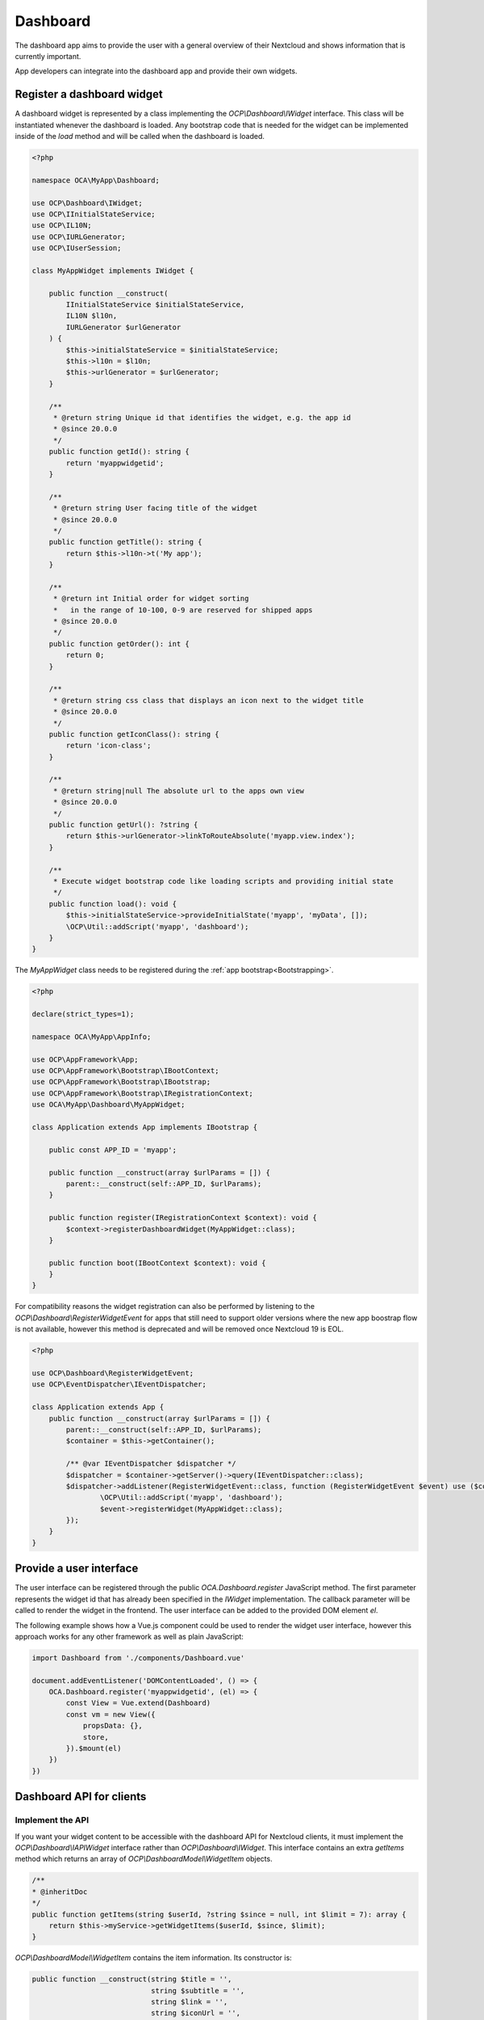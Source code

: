 =========
Dashboard
=========

The dashboard app aims to provide the user with a general overview of their
Nextcloud and shows information that is currently important.

App developers can integrate into the dashboard app and provide their own widgets.


Register a dashboard widget
---------------------------

A dashboard widget is represented by a class implementing the `OCP\\Dashboard\\IWidget`
interface. This class will be instantiated whenever the dashboard is loaded.
Any bootstrap code that is needed for the widget can be implemented inside
of the `load` method and will be called when the dashboard is loaded.

.. code-block:: php

    <?php

    namespace OCA\MyApp\Dashboard;

    use OCP\Dashboard\IWidget;
    use OCP\IInitialStateService;
    use OCP\IL10N;
    use OCP\IURLGenerator;
    use OCP\IUserSession;

    class MyAppWidget implements IWidget {

        public function __construct(
            IInitialStateService $initialStateService,
            IL10N $l10n,
            IURLGenerator $urlGenerator
        ) {
            $this->initialStateService = $initialStateService;
            $this->l10n = $l10n;
            $this->urlGenerator = $urlGenerator;
        }

        /**
         * @return string Unique id that identifies the widget, e.g. the app id
         * @since 20.0.0
         */
        public function getId(): string {
            return 'myappwidgetid';
        }

        /**
         * @return string User facing title of the widget
         * @since 20.0.0
         */
        public function getTitle(): string {
            return $this->l10n->t('My app');
        }

        /**
         * @return int Initial order for widget sorting
         *   in the range of 10-100, 0-9 are reserved for shipped apps
         * @since 20.0.0
         */
        public function getOrder(): int {
            return 0;
        }

        /**
         * @return string css class that displays an icon next to the widget title
         * @since 20.0.0
         */
        public function getIconClass(): string {
            return 'icon-class';
        }

        /**
         * @return string|null The absolute url to the apps own view
         * @since 20.0.0
         */
        public function getUrl(): ?string {
            return $this->urlGenerator->linkToRouteAbsolute('myapp.view.index');
        }

        /**
         * Execute widget bootstrap code like loading scripts and providing initial state
         */
        public function load(): void {
            $this->initialStateService->provideInitialState('myapp', 'myData', []);
            \OCP\Util::addScript('myapp', 'dashboard');
        }
    }


The `MyAppWidget` class needs to be registered during the :ref:`app bootstrap<Bootstrapping>`.

.. code-block:: php

    <?php

    declare(strict_types=1);

    namespace OCA\MyApp\AppInfo;

    use OCP\AppFramework\App;
    use OCP\AppFramework\Bootstrap\IBootContext;
    use OCP\AppFramework\Bootstrap\IBootstrap;
    use OCP\AppFramework\Bootstrap\IRegistrationContext;
    use OCA\MyApp\Dashboard\MyAppWidget;

    class Application extends App implements IBootstrap {

        public const APP_ID = 'myapp';

        public function __construct(array $urlParams = []) {
            parent::__construct(self::APP_ID, $urlParams);
        }

        public function register(IRegistrationContext $context): void {
            $context->registerDashboardWidget(MyAppWidget::class);
        }

        public function boot(IBootContext $context): void {
        }
    }

For compatibility reasons the widget registration can also be performed by
listening to the `OCP\\Dashboard\\RegisterWidgetEvent` for apps that still
need to support older versions where the new app boostrap flow is not available,
however this method is deprecated and will be removed once Nextcloud 19 is EOL.

.. code-block:: php

    <?php

    use OCP\Dashboard\RegisterWidgetEvent;
    use OCP\EventDispatcher\IEventDispatcher;

    class Application extends App {
        public function __construct(array $urlParams = []) {
            parent::__construct(self::APP_ID, $urlParams);
            $container = $this->getContainer();

            /** @var IEventDispatcher $dispatcher */
            $dispatcher = $container->getServer()->query(IEventDispatcher::class);
            $dispatcher->addListener(RegisterWidgetEvent::class, function (RegisterWidgetEvent $event) use ($container) {
                    \OCP\Util::addScript('myapp', 'dashboard');
                    $event->registerWidget(MyAppWidget::class);
            });
        }
    }


Provide a user interface
------------------------

The user interface can be registered through the public `OCA.Dashboard.register`
JavaScript method. The first parameter represents the widget id that has already
been specified in the `IWidget` implementation. The callback parameter will be
called to render the widget in the frontend. The user interface can be added to
the provided DOM element `el`.

The following example shows how a Vue.js component could be used to render the
widget user interface, however this approach works for any other framework as well
as plain JavaScript:


.. code-block:: javascript

    import Dashboard from './components/Dashboard.vue'

    document.addEventListener('DOMContentLoaded', () => {
        OCA.Dashboard.register('myappwidgetid', (el) => {
            const View = Vue.extend(Dashboard)
            const vm = new View({
                propsData: {},
                store,
            }).$mount(el)
        })
    })


Dashboard API for clients
---------------------------------------

+++++++++++++++++
Implement the API
+++++++++++++++++

If you want your widget content to be accessible with the dashboard API for Nextcloud clients,
it must implement the `OCP\\Dashboard\\IAPIWidget` interface rather than `OCP\\Dashboard\\IWidget`.
This interface contains an extra `getItems` method which returns an array of `OCP\\Dashboard\Model\\WidgetItem` objects.

.. code-block:: php

    /**
    * @inheritDoc
    */
    public function getItems(string $userId, ?string $since = null, int $limit = 7): array {
        return $this->myService->getWidgetItems($userId, $since, $limit);
    }


`OCP\\Dashboard\Model\\WidgetItem` contains the item information. Its constructor is:

.. code-block:: php

    public function __construct(string $title = '',
                                string $subtitle = '',
                                string $link = '',
                                string $iconUrl = '',
                                string $sinceId = '');


* title: The main widget text content
* subtitle: The secondary text content
* link: A link to the target resource
* iconUrl: URL to a square icon (svg or jpg/png of at least 44x44px)
* sinceId: Item ID or timestamp. The client will then send the latest known sinceId in next dashboard API request.

+++++++++++
Use the API
+++++++++++

From the client point of view, the dashboard widget items can then be obtained with this kind of request:

.. code-block:: bash

    curl -u user:passwd http://my.nc/ocs/v2.php/apps/dashboard/api/v1/widget-items \
        -H Content-Type:application/json \
        -X GET \
        -d '{"sinceIds":{"myappwidgetid":"2021-03-22T15:01:10Z","my_other_appwidgetid":"333"}}'

If your client periodically gets widget items content with this API,
include the latest `sinceId` for each widget to avoid getting the items you already have.
